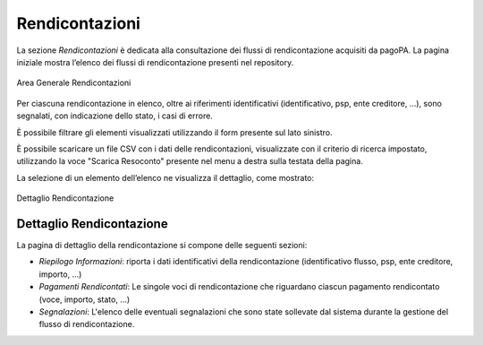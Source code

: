.. _govpay_rendicontazioni:

Rendicontazioni
===============

La sezione *Rendicontazioni* è dedicata alla consultazione dei flussi di rendicontazione acquisiti da pagoPA. La
pagina iniziale mostra l’elenco dei flussi di rendicontazione presenti nel repository.

.. figure:: ../../_images/AV01AreaGeneraleRendicontazioni.png
   :align: center
   :name: AreaGeneraleRendicontazioni

   Area Generale Rendicontazioni


Per ciascuna rendicontazione in elenco, oltre ai riferimenti identificativi (identificativo, psp, ente creditore, ...), sono segnalati, con indicazione dello stato, i casi di errore.

È possibile filtrare gli elementi visualizzati utilizzando il form presente sul lato sinistro.

È possibile scaricare un file CSV con i dati delle rendicontazioni, visualizzate con il criterio di ricerca impostato, utilizzando la voce "Scarica Resoconto" presente nel menu a destra sulla testata della pagina.

La selezione di un elemento dell’elenco ne visualizza il dettaglio, come mostrato:

.. figure:: ../../_images/AV02DettaglioRendicontazione.png
   :align: center
   :name: DettaglioRendicontazione

   Dettaglio Rendicontazione

Dettaglio Rendicontazione
~~~~~~~~~~~~~~~~~~~~~~~~~

La pagina di dettaglio della rendicontazione si compone delle seguenti sezioni:

-  *Riepilogo Informazioni*: riporta i dati identificativi della rendicontazione (identificativo flusso, psp, ente creditore, importo,
   ...)
-  *Pagamenti Rendicontati*: Le singole voci di rendicontazione che riguardano ciascun pagamento rendicontato (voce, importo, stato, ...)
-  *Segnalazioni*: L'elenco delle eventuali segnalazioni che sono state sollevate dal sistema durante la gestione del flusso di
   rendicontazione.
